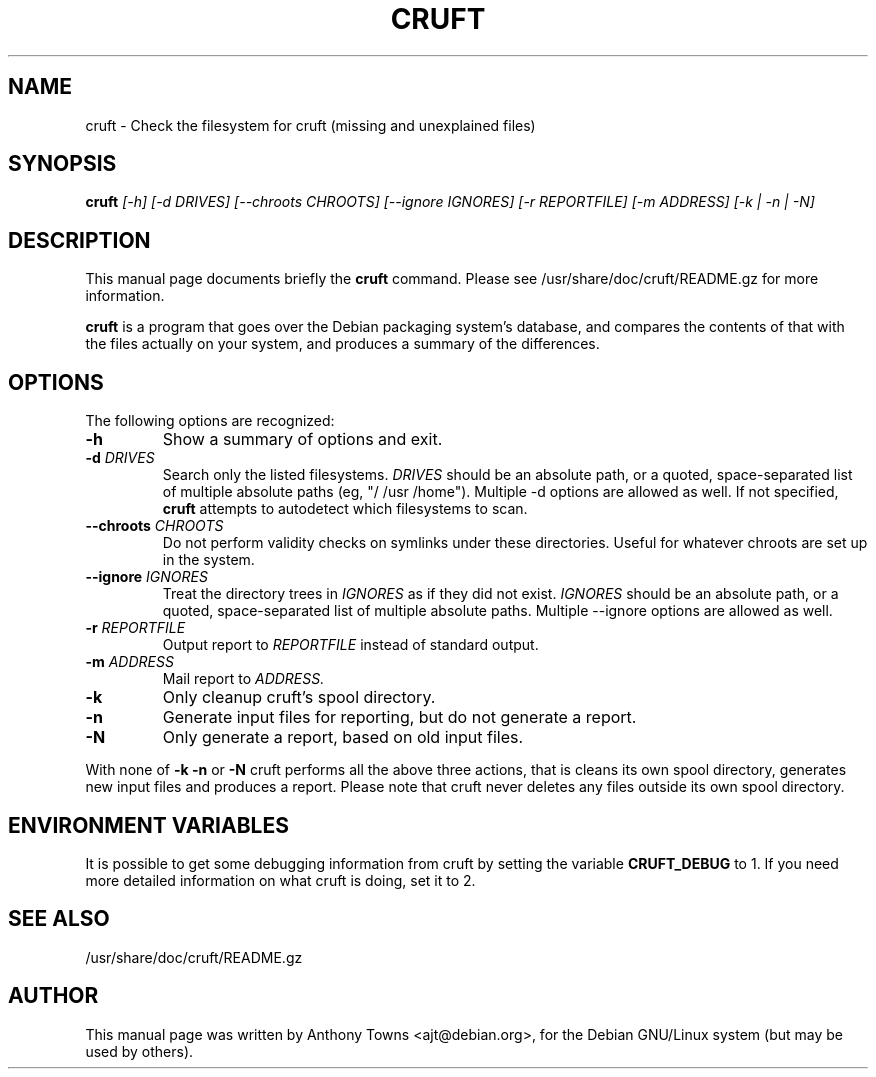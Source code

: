 .TH CRUFT 8
.SH NAME
cruft \- Check the filesystem for cruft (missing and unexplained files)
.SH SYNOPSIS
.B cruft
.I "[-h] [-d DRIVES] [--chroots CHROOTS] [--ignore IGNORES] [-r REPORTFILE] [-m ADDRESS] [-k | -n | -N]"
.SH "DESCRIPTION"
This manual page documents briefly the
.BR cruft 
command.
Please see /usr/share/doc/cruft/README.gz for more information.
.PP
.B cruft
is a program that goes over the Debian packaging system's database, and
compares the contents of that with the files actually on your system, and
produces a summary of the differences.
.SH OPTIONS
The following options are recognized:
.TP
.B \-h
Show a summary of options and exit.
.TP
.B \-d \fIDRIVES
Search only the listed filesystems.
.I DRIVES
should be an absolute path, or a quoted, space-separated list of multiple
absolute paths (eg, "/ /usr /home"). Multiple \-d options are allowed as well. If not specified,
.BR cruft
attempts to autodetect which filesystems to scan.
.TP
.B \-\-chroots \fICHROOTS
Do not perform validity checks on symlinks under these directories. Useful for
whatever chroots are set up in the system.
.TP
.B \-\-ignore \fIIGNORES
Treat the directory trees in
.I IGNORES
as if they did not exist.
.I IGNORES
should be an absolute path, or a quoted, space-separated list of multiple
absolute paths. Multiple \-\-ignore options are allowed as well.
.TP
.B \-r \fIREPORTFILE
Output report to 
.I REPORTFILE
instead of standard output.
.TP
.B \-m \fIADDRESS
Mail report to 
.I ADDRESS.
.TP
.B \-k
Only cleanup cruft's spool directory.
.TP
.B \-n
Generate input files for reporting, but do not generate a report.
.TP
.B \-N
Only generate a report, based on old input files.
.PP
With none of
.B \-k
.B \-n
or
.B \-N
cruft performs all the above three actions, that is
cleans its own spool directory, generates new input
files and produces a report. Please note that cruft never
deletes any files outside its own spool directory.
.SH "ENVIRONMENT VARIABLES"
It is possible to get some debugging information from cruft by setting the variable
.B CRUFT_DEBUG
to 1. If you need more detailed information on what cruft is doing, set it to 2.
.SH "SEE ALSO"
/usr/share/doc/cruft/README.gz
.SH AUTHOR
This manual page was written by Anthony Towns <ajt@debian.org>,
for the Debian GNU/Linux system (but may be used by others).
